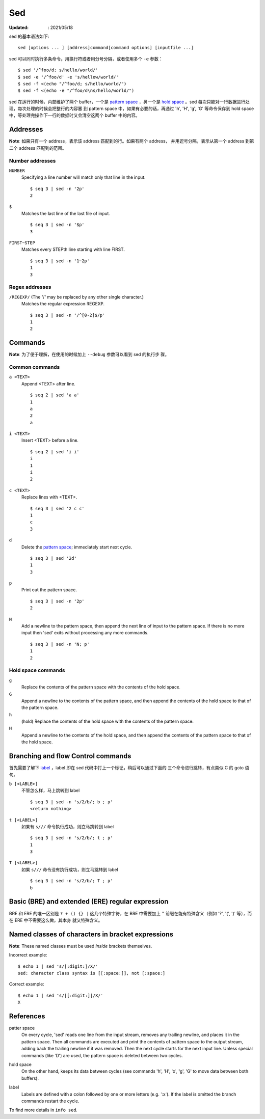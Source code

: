 Sed
===

:Updated: : 2021/05/18


sed 的基本语法如下: ::

    sed [options ... ] [address]command[command options] [inputfile ...]

sed 可以同时执行多条命令，用换行符或者用分号分隔，或者使用多个 ``-e`` 参数： ::

    $ sed '/^foo/d; s/hello/world/'
    $ sed -e '/^foo/d' -e 's/hellow/world/'
    $ sed -f <(echo "/^foo/d; s/hello/world/")
    $ sed -f <(echo -e "/^foo/d\ns/hello/world/")

sed 在运行的时候，内部维护了两个 buffer，一个是 `pattern space`_ ，另一个是
`hold space`_ 。sed 每次只能对一行数据进行处理，每次处理的时候会把整行的内容塞
到 pattern space 中，如果有必要的话，再通过 'h', 'H', 'g', 'G' 等命令保存到
hold space 中，等处理完操作下一行的数据时又会清空这两个 buffer 中的内容。

Addresses
---------

**Note**: 如果只有一个 address，表示该 address 匹配到的行。如果有两个 address，
并用逗号分隔，表示从第一个 address 到第二个 address 匹配到的范围。

Number addresses
""""""""""""""""

``NUMBER``
    Specifying a line number will match only that line in the input.

    ::

        $ seq 3 | sed -n '2p'
        2

``$``
    Matches the last line of the last file of input.

    ::

        $ seq 3 | sed -n '$p'
        3

``FIRST~STEP``
    Matches every STEPth line starting with line FIRST.

    ::

        $ seq 3 | sed -n '1~2p'
        1
        3

Regex addresses
"""""""""""""""

``/REGEXP/`` (The '/' may be replaced by any other single character.)
    Matches the regular expression REGEXP.

    ::

        $ seq 3 | sed -n '/^[0-2]$/p'
        1
        2

Commands
--------

**Note**: 为了便于理解，在使用的时候加上 ``--debug`` 参数可以看到 sed 的执行步
骤。

Common commands
"""""""""""""""

``a <TEXT>``
    Append <TEXT> after line.

    ::

        $ seq 2 | sed 'a a'
        1
        a
        2
        a

``i <TEXT>``
    Insert <TEXT> before a line.

    ::

        $ seq 2 | sed 'i i'
        i
        1
        i
        2

``c <TEXT>``
    Replace lines with <TEXT>.

    ::

        $ seq 3 | sed '2 c c'
        1
        c
        3


``d``
    Delete the `pattern space`_; immediately start next cycle.

    ::

        $ seq 3 | sed '2d'
        1
        3

``p``
    Print out the pattern space.

    ::

        $ seq 3 | sed -n '2p'
        2

``N``
    Add a newline to the pattern space, then append the next line of input to
    the pattern space. If there is no more input then 'sed' exits without
    processing any more commands.

    ::

        $ seq 3 | sed -n 'N; p'
        1
        2

Hold space commands
"""""""""""""""""""

``g``
    Replace the contents of the pattern space with the contents of the hold
    space.

``G``
    Append a newline to the contents of the pattern space, and then append the
    contents of the hold space to that of the pattern space.

``h``
    (hold) Replace the contents of the hold space with the contents of the
    pattern space.

``H``
    Append a newline to the contents of the hold space, and then append the
    contents of the pattern space to that of the hold space.

Branching and flow Control commands
-----------------------------------

首先需要了解下 `label`_ ，label 即在 sed 代码中打上一个标记，稍后可以通过下面的
三个命令进行跳转，有点类似 C 的 goto 语句。

``b [<LABLE>]``
    不管怎么样，马上跳转到 label

    ::

        $ seq 3 | sed -n 's/2/b/; b ; p'
        <return nothing>

``t [<LABEL>]``
    如果有 ``s///`` 命令执行成功，则立马跳转到 label

    ::

        $ seq 3 | sed -n 's/2/b/; t ; p'
        1
        3

``T [<LABEL>]``
    如果 ``s///`` 命令没有执行成功，则立马跳转到 label

    ::

        $ seq 3 | sed -n 's/2/b/; T ; p'
        b

Basic (BRE) and extended (ERE) regular expression
-------------------------------------------------

BRE 和 ERE 的唯一区别是 ``? + () {} |`` 这几个特殊字符，在 BRE 中需要加上 '\'
前缀在能有特殊含义（例如 '\?', '\(', '\)' 等），而在 ERE 中不需要这么做，其本身
就又特殊含义。

Named classes of characters in bracket expressions
--------------------------------------------------

**Note**: These named classes must be used *inside* brackets themselves.

Incorrect example: ::

    $ echo 1 | sed 's/[:digit:]/X/'
    sed: character class syntax is [[:space:]], not [:space:]


Correct example: ::

     $ echo 1 | sed 's/[[:digit:]]/X/'
     X

References
----------

.. _pattern space:

patter space
    On every cycle, 'sed' reads one line from the input stream, removes any
    trailing newline, and places it in the pattern space.  Then all commands
    are executed and print the contents of pattern space to the output stream,
    adding back the trailing newline if it was removed. Then the next cycle
    starts for the next input line. Unless special commands (like 'D') are
    used, the pattern space is deleted between two cycles. 

.. _hold space:

hold space
    On the other hand, keeps its data between cycles (see commands 'h', 'H',
    'x', 'g', 'G' to move data between both buffers).

.. _label:

label
    Labels are defined with a colon followed by one or more letters (e.g.
    ':x').  If the label is omitted the branch commands restart the cycle.


To find more details in ``info sed``.

